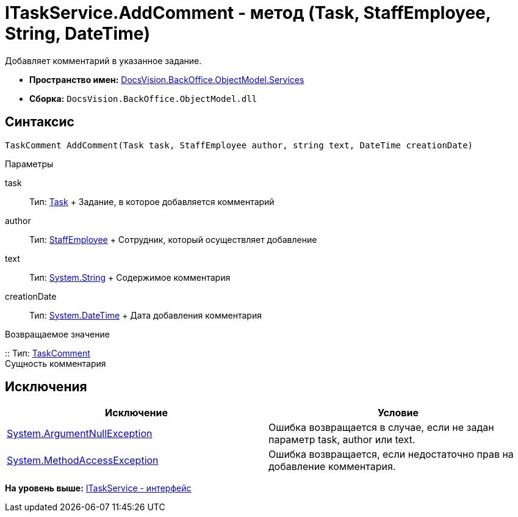 = ITaskService.AddComment - метод (Task, StaffEmployee, String, DateTime)

Добавляет комментарий в указанное задание.

* [.keyword]*Пространство имен:* xref:Services_NS.adoc[DocsVision.BackOffice.ObjectModel.Services]
* [.keyword]*Сборка:* [.ph .filepath]`DocsVision.BackOffice.ObjectModel.dll`

== Синтаксис

[source,pre,codeblock,language-csharp]
----
TaskComment AddComment(Task task, StaffEmployee author, string text, DateTime creationDate)
----

Параметры

task::
  Тип: xref:../Task_CL.adoc[Task]
  +
  Задание, в которое добавляется комментарий
author::
  Тип: xref:../StaffEmployee_CL.adoc[StaffEmployee]
  +
  Сотрудник, который осуществляет добавление
text::
  Тип: http://msdn.microsoft.com/ru-ru/library/system.string.aspx[System.String]
  +
  Содержимое комментария
creationDate::
  Тип: http://msdn.microsoft.com/ru-ru/library/system.datetime.aspx[System.DateTime]
  +
  Дата добавления комментария

Возвращаемое значение

::
  Тип: xref:../TaskComment_CL.adoc[TaskComment]
  +
  Сущность комментария

== Исключения

[cols=",",options="header",]
|===
|Исключение |Условие
|http://msdn.microsoft.com/ru-ru/library/system.argumentnullexception.aspx[System.ArgumentNullException] |Ошибка возвращается в случае, если не задан параметр task, author или text.
|https://msdn.microsoft.com/ru-ru/library/system.methodaccessexception.aspx[System.MethodAccessException] |Ошибка возвращается, если недостаточно прав на добавление комментария.
|===

*На уровень выше:* xref:../../../../../api/DocsVision/BackOffice/ObjectModel/Services/ITaskService_IN.adoc[ITaskService - интерфейс]
